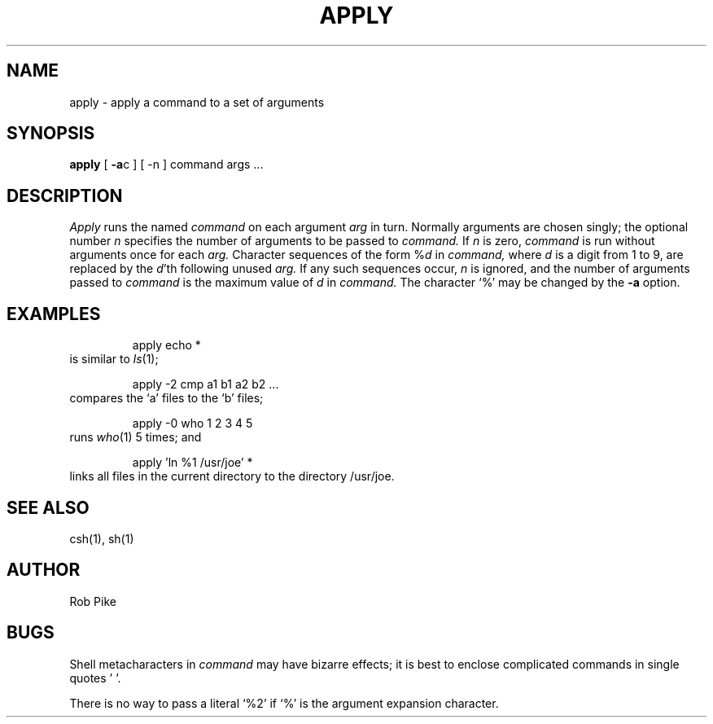 '\"macro stdmacro
.TH APPLY 1
.SH NAME
apply \- apply a command to a set of arguments
.SH SYNOPSIS
.B apply
[
.BR \-a c
] [
\-n
] command args ...
.SH DESCRIPTION
.I Apply\^
runs the named
.I command
on each
argument
.I arg
in turn.
Normally arguments are chosen singly; the optional number
.I n
specifies the number of arguments to be passed to
.I command.
If
.I n
is zero,
.I command
is run without arguments once for each
.I arg.
Character sequences of the form %\f2d\fP
in
.I command,
where
.I d
is a digit from 1 to 9,
are replaced by the
\f2d\fP'th following unused
.I arg.
If any such sequences occur,
.I n
is ignored,
and the number of arguments passed to
.I command
is the maximum value of
.I d
in
.I command.
The character `%' may be changed by the
.B \-a
option.
.PP
.SH EXAMPLES
.RS
apply echo *
.RE
is similar to 
.IR ls (1);
.PP
.RS
apply \-2 cmp a1 b1 a2 b2 ...
.RE
compares the `a' files to the `b' files;
.PP
.RS
apply \-0 who 1 2 3 4 5
.RE
runs 
.IR who (1) 
5 times; and
.PP
.RS
apply 'ln %1 /usr/joe' *
.RE
links all files in the current directory to the directory /usr/joe.
.SH "SEE ALSO"
csh(1), sh(1)
.SH AUTHOR
Rob Pike
.SH BUGS
Shell metacharacters in
.I command
may have bizarre effects; it is best to enclose complicated
commands in single quotes '\ '.
.sp
There is no way to pass a literal `%2' if `%' is the
argument expansion character.
